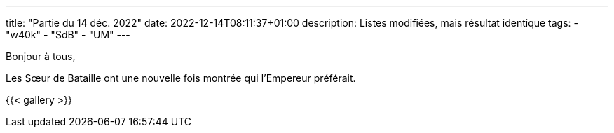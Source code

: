 ---
title: "Partie du 14 déc. 2022"
date: 2022-12-14T08:11:37+01:00
description: Listes modifiées, mais résultat identique
tags:
    - "w40k"
    - "SdB"
    - "UM"
---

Bonjour à tous,

Les Sœur de Bataille ont une nouvelle fois montrée qui l'Empereur préférait.

{{< gallery >}}
